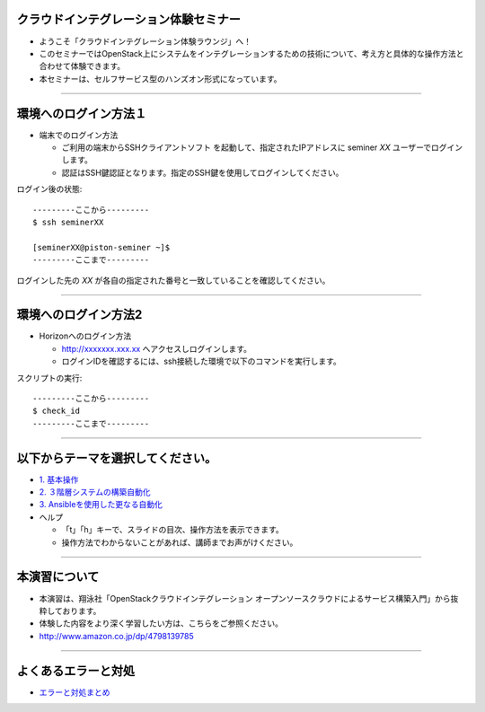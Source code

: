 クラウドインテグレーション体験セミナー
================

- ようこそ「クラウドインテグレーション体験ラウンジ」へ！
- このセミナーではOpenStack上にシステムをインテグレーションするための技術について、考え方と具体的な操作方法と合わせて体験できます。
- 本セミナーは、セルフサービス型のハンズオン形式になっています。

----


環境へのログイン方法１
================

- 端末でのログイン方法

  - ご利用の端末からSSHクライアントソフト を起動して、指定されたIPアドレスに seminer *XX* ユーザーでログインします。
  - 認証はSSH鍵認証となります。指定のSSH鍵を使用してログインしてください。

ログイン後の状態::

  ---------ここから---------
  $ ssh seminerXX

  [seminerXX@piston-seminer ~]$
  ---------ここまで---------

ログインした先の *XX* が各自の指定された番号と一致していることを確認してください。

----


環境へのログイン方法2
================

- Horizonへのログイン方法

  - http://xxxxxxx.xxx.xx へアクセスしログインします。
  - ログインIDを確認するには、ssh接続した環境で以下のコマンドを実行します。

スクリプトの実行::

  ---------ここから---------
  $ check_id
  ---------ここまで---------

----


以下からテーマを選択してください。
================

- `1. 基本操作 <./index01.html>`_
- `2. ３階層システムの構築自動化 <./t2-c1.html>`_
- `3. Ansibleを使用した更なる自動化 <./t2-c2.html>`_

- ヘルプ

  - 「t」「h」キーで、スライドの目次、操作方法を表示できます。
  - 操作方法でわからないことがあれば、講師までお声がけください。


----


本演習について
================

.. image:: _assets/index/00-00.png
   :align: right
   :width: 30%

- 本演習は、翔泳社「OpenStackクラウドインテグレーション オープンソースクラウドによるサービス構築入門」から抜粋しております。
- 体験した内容をより深く学習したい方は、こちらをご参照ください。
- http://www.amazon.co.jp/dp/4798139785

----

よくあるエラーと対処
================

- `エラーと対処まとめ <./error.html>`_


